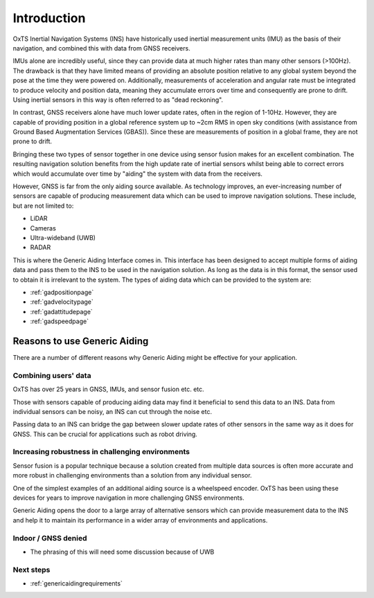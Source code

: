 Introduction
############

OxTS Inertial Navigation Systems (INS) have historically used inertial 
measurement units (IMU) as the basis of their navigation, and combined this 
with data from GNSS receivers. 

IMUs alone are incredibly useful, since they can provide data at much 
higher rates than many other sensors (>100Hz). The drawback is that they have 
limited means of providing an absolute position relative to any global system 
beyond the pose at the time they were powered on. Additionally, measurements of
acceleration and angular rate must be integrated to produce velocity and 
position data, meaning they accumulate errors over time and consequently are 
prone to drift. Using inertial sensors in this way is often referred to as 
"dead reckoning".

In contrast, GNSS receivers alone have much lower update rates, often in the 
region of 1-10Hz. However, they are capable of providing position in a global 
reference system up to ~2cm RMS in open sky conditions (with assistance from 
Ground Based Augmentation Services (GBAS)). Since these are measurements of 
position in a global frame, they are not prone to drift.

Bringing these two types of sensor together in one device using sensor fusion 
makes for an excellent combination. The resulting navigation solution benefits 
from the high update rate of inertial sensors whilst being able to correct 
errors which would accumulate over time by "aiding" the system with data from 
the receivers.

However, GNSS is far from the only aiding source available. As technology 
improves, an ever-increasing number of sensors are capable of producing 
measurement data which can be used to improve navigation solutions. These 
include, but are not limited to: 

- LiDAR
- Cameras
- Ultra-wideband (UWB)
- RADAR

This is where the Generic Aiding Interface comes in. This interface has been 
designed to accept multiple forms of aiding data and pass them to the INS to 
be used in the navigation solution. As long as the data is in this format, the 
sensor used to obtain it is irrelevant to the system. The types of aiding data 
which can be provided to the system are:

- :ref:`gadpositionpage`
- :ref:`gadvelocitypage`
- :ref:`gadattitudepage`
- :ref:`gadspeedpage`


Reasons to use Generic Aiding
*****************************

There are a number of different reasons why Generic Aiding might be effective 
for your application. 


Combining users' data
=====================

OxTS has over 25 years in GNSS, IMUs, and sensor fusion etc. etc.

Those with sensors capable of producing aiding data may find it beneficial to 
send this data to an INS. Data from individual sensors can be noisy, an INS can 
cut through the noise etc.

Passing data to an INS can bridge the gap between slower update rates of other 
sensors in the same way as it does for GNSS. This can be crucial for 
applications such as robot driving.


Increasing robustness in challenging environments
=================================================

Sensor fusion is a popular technique because a solution created from multiple 
data sources is often more accurate and more robust in challenging environments 
than a solution from any individual sensor.

One of the simplest examples of an additional aiding source is a wheelspeed 
encoder. OxTS has been using these devices for years to improve navigation in 
more challenging GNSS environments.

Generic Aiding opens the door to a large array of alternative sensors which can 
provide measurement data to the INS and help it to maintain its performance in 
a wider array of environments and applications.


Indoor / GNSS denied
====================

* The phrasing of this will need some discussion because of UWB


Next steps
==========

- :ref:`genericaidingrequirements`


